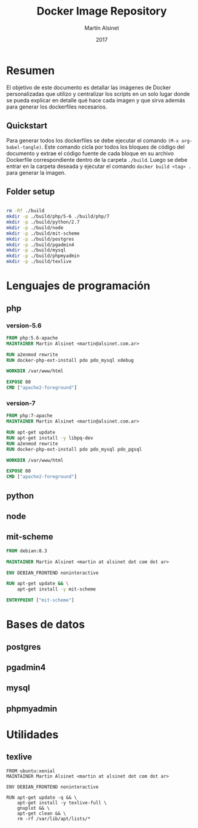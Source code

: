 
#+TITLE: Docker Image Repository
#+AUTHOR: Martín Alsinet
#+DATE: 2017

* Resumen

El objetivo de este documento es detallar las imágenes de Docker personalizadas que utilizo y centralizar los scripts en un solo lugar donde se pueda explicar en detalle qué hace cada imagen y que sirva además para generar los dockerfiles necesarios.

** Quickstart

Para generar todos los dockerfiles se debe ejecutar el comando =(M-x org-babel-tangle)=. Este comando cicla por todos los bloques de código del documento y extrae el código fuente de cada bloque en su archivo Dockerfile correspondiente dentro de la carpeta =./build=. Luego se debe entrar en la carpeta deseada y ejecutar el comando =docker build <tag> .= para generar la imagen.

** Folder setup

#+BEGIN_SRC sh

rm -Rf ./build
mkdir -p ./build/php/5-6 ./build/php/7
mkdir -p ./build/python/2.7
mkdir -p ./build/node
mkdir -p ./build/mit-scheme
mkdir -p ./build/postgres
mkdir -p ./build/pgadmin4
mkdir -p ./build/mysql
mkdir -p ./build/phpmyadmin
mkdir -p ./build/texlive

#+END_SRC

#+RESULTS:

* Lenguajes de programación
** php
*** version-5.6

#+BEGIN_SRC dockerfile :exports code :padline no :tangle build/php/5-6/Dockerfile
FROM php:5.6-apache
MAINTAINER Martin Alsinet <martin@alsinet.com.ar>

RUN a2enmod rewrite
RUN docker-php-ext-install pdo pdo_mysql xdebug

WORKDIR /var/www/html

EXPOSE 80
CMD ["apache2-foreground"]
#+END_SRC

*** version-7

#+BEGIN_SRC dockerfile :exports code :padline no :tangle build/php/7/Dockerfile
FROM php:7-apache
MAINTAINER Martin Alsinet <martin@alsinet.com.ar>

RUN apt-get update
RUN apt-get install -y libpq-dev
RUN a2enmod rewrite
RUN docker-php-ext-install pdo pdo_mysql pdo_pgsql

WORKDIR /var/www/html

EXPOSE 80
CMD ["apache2-foreground"]
#+END_SRC

** python
** node
** mit-scheme

#+BEGIN_SRC dockerfile :exports code :padline no :tangle build/mit-scheme/Dockerfile
FROM debian:8.3

MAINTAINER Martin Alsinet <martin at alsinet dot com dot ar>

ENV DEBIAN_FRONTEND noninteractive

RUN apt-get update && \
    apt-get install -y mit-scheme

ENTRYPOINT ["mit-scheme"]
#+END_SRC

* Bases de datos
** postgres
** pgadmin4
** mysql
** phpmyadmin
* Utilidades
** texlive

#+BEGIN_SRC texlive :exports code :padline no :tangle build/texlive/Dockerfile
FROM ubuntu:xenial
MAINTAINER Martin Alsinet <martin at alsinet dot com dot ar>

ENV DEBIAN_FRONTEND noninteractive

RUN apt-get update -q && \
    apt-get install -y texlive-full \
    gnuplot && \
    apt-get clean && \
    rm -rf /var/lib/apt/lists/*
#+END_SRC

